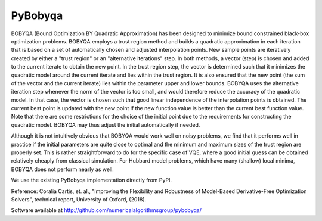 .. _bobyqa:


PyBobyqa
========

BOBYQA (Bound Optimization BY Quadratic Approximation) has been
designed to minimize bound constrained black-box optimization problems.
BOBYQA employs a trust region method and builds a quadratic approximation in
each iteration that is based on a set of automatically chosen and adjusted
interpolation points.
New sample points are iteratively created by either a "trust region" or an
"alternative iterations" step.
In both methods, a vector (step) is chosen and added to the current iterate to
obtain the new point.
In the trust region step, the vector is determined such that it minimizes the
quadratic model around the current iterate and lies within the trust region.
It is also ensured that the new point (the sum of the vector and the current
iterate) lies within the parameter upper and lower bounds.
BOBYQA uses the alternative iteration step whenever the norm of the vector is
too small, and would therefore reduce the accuracy of the quadratic model.
In that case, the vector is chosen such that good linear independence of the
interpolation points is obtained.
The current best point is updated with the new point if the new function value
is better than the current best function value.
Note that there are some restrictions for the choice of  the initial point due
to the requirements for constructing the quadratic model.
BOBYQA may thus adjust the initial automatically if needed.

Although it is not intuitively obvious that BOBYQA would work well on noisy
problems, we find that it performs well in practice if the initial parameters
are quite close to optimal and the minimum and maximum sizes of the trust
region are properly set.
This is rather straightforward to do for the specific case of VQE, where a
good initial guess can be obtained relatively cheaply from classical simulation.
For Hubbard model problems, which have many (shallow) local minima, BOBYQA
does not perform nearly as well.

We use the existing PyBobyqa implementation directly from PyPI.

Reference: Coralia Cartis, et. al., "Improving the Flexibility and Robustness of
Model-Based Derivative-Free Optimization Solvers", technical report,
University of Oxford, (2018).

Software available at http://github.com/numericalalgorithmsgroup/pybobyqa/
